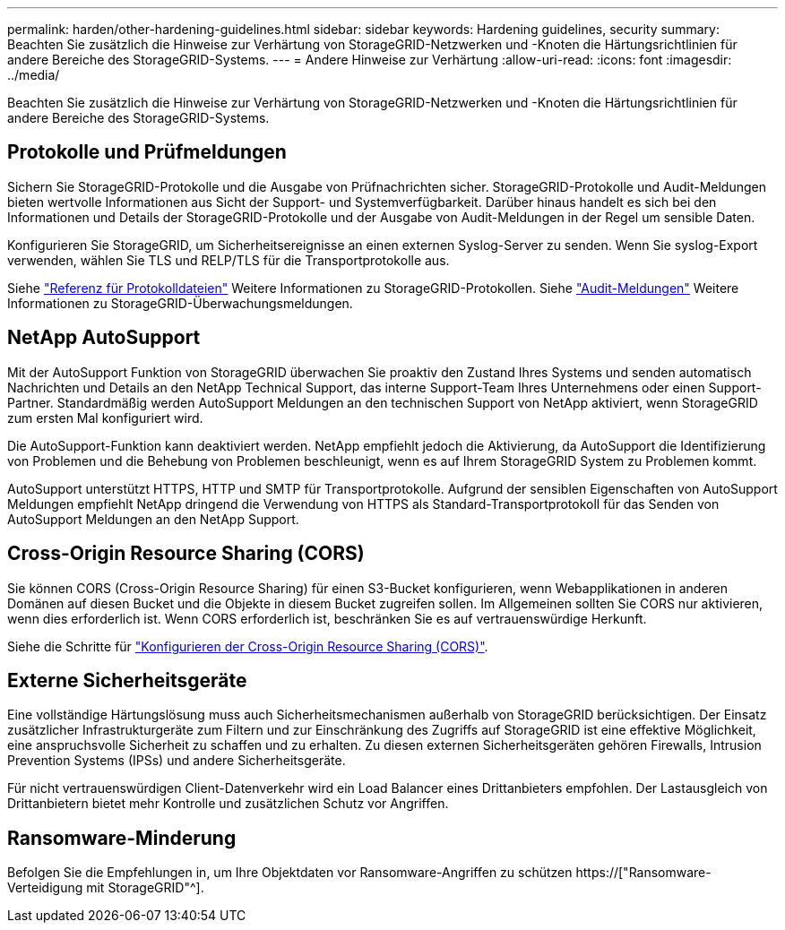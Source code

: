 ---
permalink: harden/other-hardening-guidelines.html 
sidebar: sidebar 
keywords: Hardening guidelines, security 
summary: Beachten Sie zusätzlich die Hinweise zur Verhärtung von StorageGRID-Netzwerken und -Knoten die Härtungsrichtlinien für andere Bereiche des StorageGRID-Systems. 
---
= Andere Hinweise zur Verhärtung
:allow-uri-read: 
:icons: font
:imagesdir: ../media/


[role="lead"]
Beachten Sie zusätzlich die Hinweise zur Verhärtung von StorageGRID-Netzwerken und -Knoten die Härtungsrichtlinien für andere Bereiche des StorageGRID-Systems.



== Protokolle und Prüfmeldungen

Sichern Sie StorageGRID-Protokolle und die Ausgabe von Prüfnachrichten sicher. StorageGRID-Protokolle und Audit-Meldungen bieten wertvolle Informationen aus Sicht der Support- und Systemverfügbarkeit. Darüber hinaus handelt es sich bei den Informationen und Details der StorageGRID-Protokolle und der Ausgabe von Audit-Meldungen in der Regel um sensible Daten.

Konfigurieren Sie StorageGRID, um Sicherheitsereignisse an einen externen Syslog-Server zu senden. Wenn Sie syslog-Export verwenden, wählen Sie TLS und RELP/TLS für die Transportprotokolle aus.

Siehe link:../monitor/logs-files-reference.html["Referenz für Protokolldateien"] Weitere Informationen zu StorageGRID-Protokollen. Siehe link:../audit/audit-messages-main.html["Audit-Meldungen"] Weitere Informationen zu StorageGRID-Überwachungsmeldungen.



== NetApp AutoSupport

Mit der AutoSupport Funktion von StorageGRID überwachen Sie proaktiv den Zustand Ihres Systems und senden automatisch Nachrichten und Details an den NetApp Technical Support, das interne Support-Team Ihres Unternehmens oder einen Support-Partner. Standardmäßig werden AutoSupport Meldungen an den technischen Support von NetApp aktiviert, wenn StorageGRID zum ersten Mal konfiguriert wird.

Die AutoSupport-Funktion kann deaktiviert werden. NetApp empfiehlt jedoch die Aktivierung, da AutoSupport die Identifizierung von Problemen und die Behebung von Problemen beschleunigt, wenn es auf Ihrem StorageGRID System zu Problemen kommt.

AutoSupport unterstützt HTTPS, HTTP und SMTP für Transportprotokolle. Aufgrund der sensiblen Eigenschaften von AutoSupport Meldungen empfiehlt NetApp dringend die Verwendung von HTTPS als Standard-Transportprotokoll für das Senden von AutoSupport Meldungen an den NetApp Support.



== Cross-Origin Resource Sharing (CORS)

Sie können CORS (Cross-Origin Resource Sharing) für einen S3-Bucket konfigurieren, wenn Webapplikationen in anderen Domänen auf diesen Bucket und die Objekte in diesem Bucket zugreifen sollen. Im Allgemeinen sollten Sie CORS nur aktivieren, wenn dies erforderlich ist. Wenn CORS erforderlich ist, beschränken Sie es auf vertrauenswürdige Herkunft.

Siehe die Schritte für link:../tenant/configuring-cross-origin-resource-sharing-cors.html["Konfigurieren der Cross-Origin Resource Sharing (CORS)"].



== Externe Sicherheitsgeräte

Eine vollständige Härtungslösung muss auch Sicherheitsmechanismen außerhalb von StorageGRID berücksichtigen. Der Einsatz zusätzlicher Infrastrukturgeräte zum Filtern und zur Einschränkung des Zugriffs auf StorageGRID ist eine effektive Möglichkeit, eine anspruchsvolle Sicherheit zu schaffen und zu erhalten. Zu diesen externen Sicherheitsgeräten gehören Firewalls, Intrusion Prevention Systems (IPSs) und andere Sicherheitsgeräte.

Für nicht vertrauenswürdigen Client-Datenverkehr wird ein Load Balancer eines Drittanbieters empfohlen. Der Lastausgleich von Drittanbietern bietet mehr Kontrolle und zusätzlichen Schutz vor Angriffen.



== Ransomware-Minderung

Befolgen Sie die Empfehlungen in, um Ihre Objektdaten vor Ransomware-Angriffen zu schützen https://["Ransomware-Verteidigung mit StorageGRID"^].
